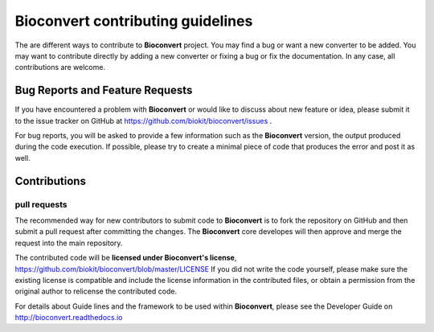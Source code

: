 ==================================
Bioconvert contributing guidelines
==================================

The are different ways to contribute to **Bioconvert** project. You may find
a bug or want a new converter to be added. You may want to contribute directly
by adding a new converter or fixing a bug or fix the documentation. In any case,
all contributions are welcome.

Bug Reports and Feature Requests
----------------------------------

If you have encountered a problem with **Bioconvert** or would like to discuss about
new feature or idea, please submit it to the issue tracker on GitHub at https://github.com/biokit/bioconvert/issues .

For bug reports, you will be asked to provide a few information such as
the **Bioconvert** version, the output produced during the code execution.
If possible, please try to create a minimal piece of code that produces
the error and post it as well.

Contributions
-------------

pull requests
~~~~~~~~~~~~~

The recommended way for new contributors to submit code to **Bioconvert** is to fork
the repository on GitHub and then submit a pull request after committing the
changes. The **Bioconvert** core developes will then approve and merge the request 
into the main repository.

The contributed code will be **licensed under Bioconvert's license**,
https://github.com/biokit/bioconvert/blob/master/LICENSE 
If you did not write the code yourself, please make sure the existing
license is compatible and include the license information in the
contributed files, or obtain a permission from the original
author to relicense the contributed code.

For details about Guide lines and the framework to be used within **Bioconvert**, 
please see the Developer Guide on http://bioconvert.readthedocs.io
